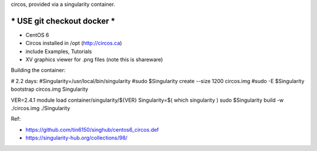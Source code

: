 circos, provided via a singularity container.

***********************************
***** USE git checkout docker *****
***********************************

- CentOS 6
- Circos installed in /opt (http://circos.ca) 
- include Examples, Tutorials
- XV graphics viewer for .png files (note this is shareware)


Building the container:

# 2.2 days:
#Singularity=/usr/local/bin/singularity
#sudo    $Singularity create --size 1200 circos.img
#sudo -E $Singularity bootstrap circos.img Singularity


VER=2.4.1
module load container/singularity/${VER}
Singularity=$( which singularity )
sudo    $Singularity build -w ./circos.img ./Singularity
  
Ref:

- https://github.com/tin6150/singhub/centos6_circos.def
- https://singularity-hub.org/collections/98/

